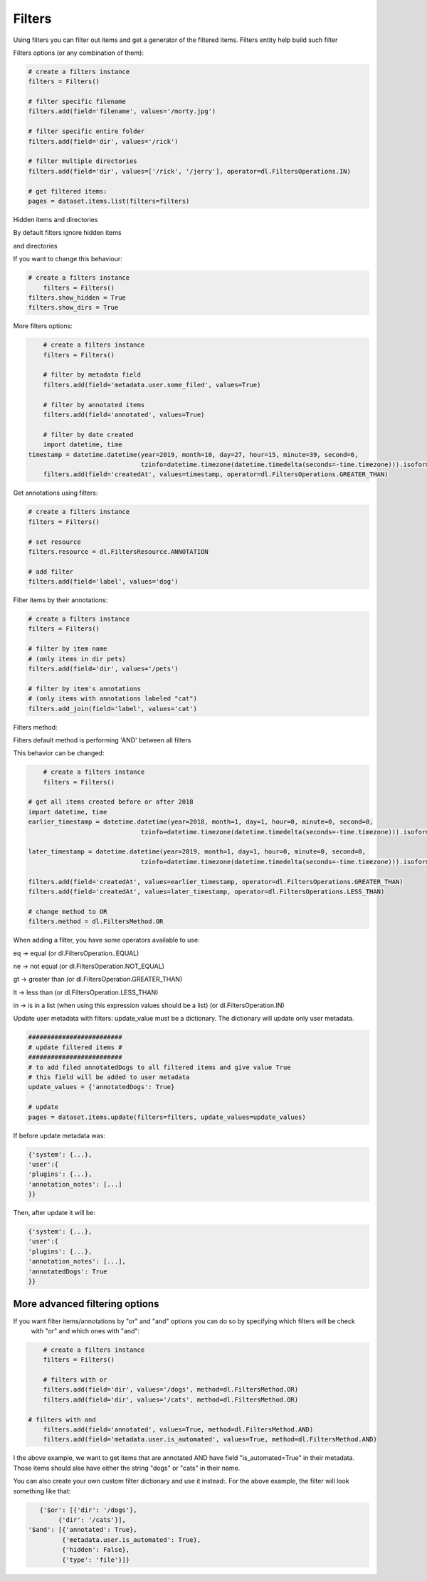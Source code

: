 Filters
=======

Using filters you can filter out items and get a generator of the filtered items.
Filters entity help build such filter

Filters options (or any combination of them):

.. code-block:: python

	# create a filters instance
	filters = Filters()

	# filter specific filename
	filters.add(field='filename', values='/morty.jpg')

	# filter specific entire folder
	filters.add(field='dir', values='/rick')

	# filter multiple directories
	filters.add(field='dir', values=['/rick', '/jerry'], operator=dl.FiltersOperations.IN)

	# get filtered items:
	pages = dataset.items.list(filters=filters)

Hidden items and directories

By default filters ignore hidden items

and directories

If you want to change this behaviour:


.. code-block:: python

    # create a filters instance
	filters = Filters()
    filters.show_hidden = True
    filters.show_dirs = True

More filters options:

.. code-block:: python

	# create a filters instance
	filters = Filters()

	# filter by metadata field
	filters.add(field='metadata.user.some_filed', values=True)

	# filter by annotated items
	filters.add(field='annotated', values=True)

	# filter by date created
	import datetime, time
    timestamp = datetime.datetime(year=2019, month=10, day=27, hour=15, minute=39, second=6,
                                  tzinfo=datetime.timezone(datetime.timedelta(seconds=-time.timezone))).isoformat()
	filters.add(field='createdAt', values=timestamp, operator=dl.FiltersOperations.GREATER_THAN)


Get annotations using filters:

.. code-block:: python

	# create a filters instance
	filters = Filters()

	# set resource
	filters.resource = dl.FiltersResource.ANNOTATION

	# add filter
	filters.add(field='label', values='dog')


Filter items by their annotations:

.. code-block:: python

	# create a filters instance
	filters = Filters()

	# filter by item name
	# (only items in dir pets)
	filters.add(field='dir', values='/pets')

	# filter by item's annotations
	# (only items with annotations labeled "cat")
	filters.add_join(field='label', values='cat')


Filters method:

Filters default method is performing 'AND' between all filters

This behavior can be changed:

.. code-block:: python

	# create a filters instance
	filters = Filters()

    # get all items created before or after 2018
    import datetime, time
    earlier_timestamp = datetime.datetime(year=2018, month=1, day=1, hour=0, minute=0, second=0,
                                  tzinfo=datetime.timezone(datetime.timedelta(seconds=-time.timezone))).isoformat()

    later_timestamp = datetime.datetime(year=2019, month=1, day=1, hour=0, minute=0, second=0,
                                  tzinfo=datetime.timezone(datetime.timedelta(seconds=-time.timezone))).isoformat()

    filters.add(field='createdAt', values=earlier_timestamp, operator=dl.FiltersOperations.GREATER_THAN)
    filters.add(field='createdAt', values=later_timestamp, operator=dl.FiltersOperations.LESS_THAN)

    # change method to OR
    filters.method = dl.FiltersMethod.OR

When adding a filter, you have some operators available to use:

eq -> equal
(or dl.FiltersOperation..EQUAL)

ne -> not equal
(or dl.FiltersOperation.NOT_EQUAL)

gt -> greater than
(or dl.FiltersOperation.GREATER_THAN)

lt -> less than
(or dl.FiltersOperation.LESS_THAN)

in -> is in a list (when using this expression values should be a list)
(or dl.FiltersOperation.IN)

Update user metadata with filters:
update_value must be a dictionary.
The dictionary will update only user metadata.

.. code-block:: python

    #########################
    # update filtered items #
    #########################
    # to add filed annotatedDogs to all filtered items and give value True
    # this field will be added to user metadata
    update_values = {'annotatedDogs': True}

    # update
    pages = dataset.items.update(filters=filters, update_values=update_values)


If before update metadata was:

.. code-block:: python

    {'system': {...},
    'user':{
    'plugins': {...},
    'annotation_notes': [...]
    }}

Then, after update it will be:

.. code-block:: python

    {'system': {...},
    'user':{
    'plugins': {...},
    'annotation_notes': [...],
    'annotatedDogs': True
    }}

More advanced filtering options
################################
If you want filter items/annotations by "or" and "and" options you can do so by specifying which filters will be check
 with "or" and which ones with "and":

.. code-block:: python

	# create a filters instance
	filters = Filters()

	# filters with or
	filters.add(field='dir', values='/dogs', method=dl.FiltersMethod.OR)
	filters.add(field='dir', values='/cats', method=dl.FiltersMethod.OR)

    # filters with and
	filters.add(field='annotated', values=True, method=dl.FiltersMethod.AND)
	filters.add(field='metadata.user.is_automated', values=True, method=dl.FiltersMethod.AND)

I the above example, we want to get items that are annotated AND have field "is_automated=True" in their metadata.
Those items should alse have either the string "dogs" or "cats" in their name.


You can also create your own custom filter dictionary and use it instead:.
For the above example, the filter will look something like that:

.. code-block:: python

	{'$or': [{'dir': '/dogs'},
             {'dir': '/cats'}],
     '$and': [{'annotated': True},
              {'metadata.user.is_automated': True},
              {'hidden': False},
              {'type': 'file'}]}
